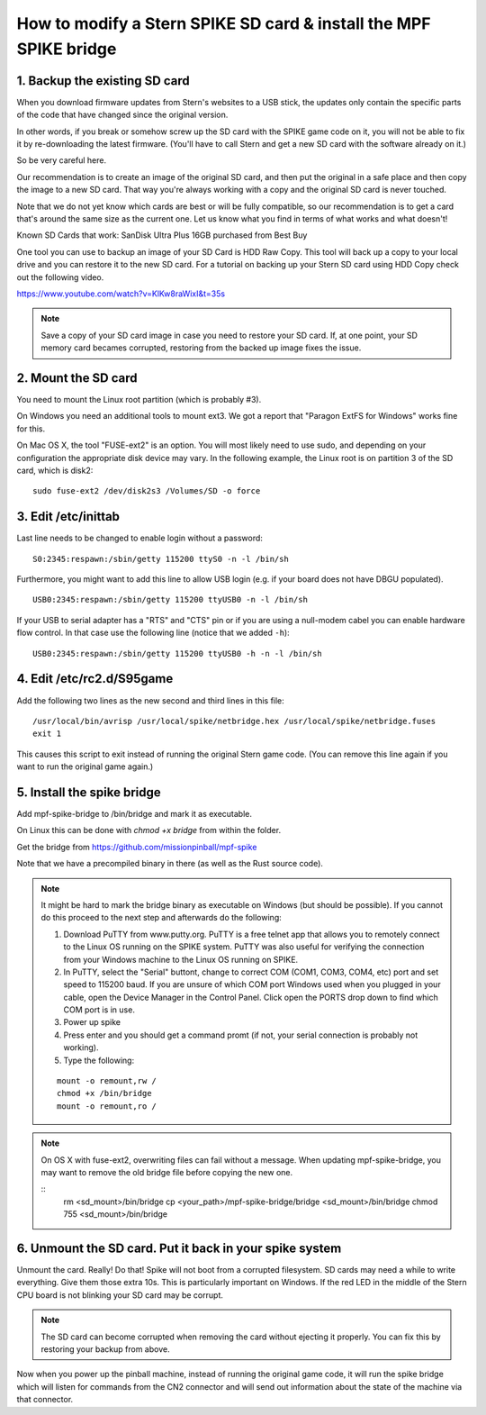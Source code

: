 How to modify a Stern SPIKE SD card & install the MPF SPIKE bridge
==================================================================

1. Backup the existing SD card
------------------------------

When you download firmware updates from Stern's websites to a USB stick,
the updates only contain the specific parts of the code that have changed
since the original version.

In other words, if you break or somehow screw up the SD card with the
SPIKE game code on it, you will not be able to fix it by
re-downloading the latest firmware. (You'll have to call Stern and get
a new SD card with the software already on it.)

So be very careful here.

Our recommendation is to create an image of the original SD card, and then
put the original in a safe place and then copy the image to a new SD card.
That way you're always working with a copy and the original SD card is
never touched.

Note that we do not yet know which cards are best or will be fully
compatible, so our recommendation is to get a card that's around the
same size as the current one. Let us know what you find in terms of
what works and what doesn't!

Known SD Cards that work:
SanDisk Ultra Plus 16GB purchased from Best Buy

One tool you can use to backup an image of your SD Card is HDD Raw Copy. This tool will back up a copy to your local
drive and you can restore it to the new SD card. For a tutorial on backing up your Stern SD card using HDD Copy check
out the following video.

https://www.youtube.com/watch?v=KlKw8raWixI&t=35s

.. note:: Save a copy of your SD card image in case you need to restore your SD card. If, at one point, your SD memory
          card becames corrupted, restoring from the backed up image fixes the issue.

2. Mount the SD card
--------------------

You need to mount the Linux root partition (which is probably #3).

On Windows you need an additional tools to mount ext3. We got a
report that "Paragon ExtFS for Windows" works fine for this.

On Mac OS X, the tool "FUSE-ext2" is an option. You will most likely need to use sudo, and depending on your configuration
the appropriate disk device may vary. In the following example, the Linux root is on partition 3 of the SD card, which is disk2:

::

   sudo fuse-ext2 /dev/disk2s3 /Volumes/SD -o force


3. Edit /etc/inittab
--------------------

Last line needs to be changed to enable login without a password:

::

   S0:2345:respawn:/sbin/getty 115200 ttyS0 -n -l /bin/sh

Furthermore, you might want to add this line to allow USB login
(e.g. if your board does not have DBGU populated).

::

   USB0:2345:respawn:/sbin/getty 115200 ttyUSB0 -n -l /bin/sh

If your USB to serial adapter has a "RTS" and "CTS" pin or if you are using
a null-modem cabel you can enable hardware flow control.
In that case use the following line (notice that we added ``-h``):

::

   USB0:2345:respawn:/sbin/getty 115200 ttyUSB0 -h -n -l /bin/sh

4. Edit /etc/rc2.d/S95game
--------------------------

Add the following two lines as the new second and third lines in this file:

::

   /usr/local/bin/avrisp /usr/local/spike/netbridge.hex /usr/local/spike/netbridge.fuses
   exit 1

This causes this script to exit instead of running the original
Stern game code. (You can remove this line again if you want
to run the original game again.)

5. Install the spike bridge
---------------------------

Add mpf-spike-bridge to /bin/bridge and mark it as executable.

On Linux this can be done with `chmod +x bridge` from within the folder.

Get the bridge from https://github.com/missionpinball/mpf-spike

Note that we have a precompiled binary in there (as well as the Rust source code).


.. note:: It might be hard to mark the bridge binary as executable on Windows
   (but should be possible). If you cannot do this proceed to the next step
   and afterwards do the following:

   1. Download PuTTY from www.putty.org.  PuTTY is a free telnet app that allows you to remotely connect to the Linux
      OS running on the SPIKE system. PuTTY was also useful for verifying the connection from your Windows machine to
      the Linux OS running on SPIKE.
   2. In PuTTY, select the "Serial" buttont, change to correct COM (COM1, COM3, COM4, etc) port and set speed to
      115200 baud. If you are unsure of which COM port Windows used when you plugged in your cable, open the Device
      Manager in the Control Panel. Click open the PORTS drop down to find which COM port is in use.
   3. Power up spike
   4. Press enter and you should get a command promt (if not, your serial
      connection is probably not working).
   5. Type the following:

   ::

      mount -o remount,rw /
      chmod +x /bin/bridge
      mount -o remount,ro /

.. note:: On OS X with fuse-ext2, overwriting files can fail without a message. When updating mpf-spike-bridge,
   you may want to remove the old bridge file before copying the new one.

   ::
      rm <sd_mount>/bin/bridge
      cp <your_path>/mpf-spike-bridge/bridge <sd_mount>/bin/bridge
      chmod 755 <sd_mount>/bin/bridge


6. Unmount the SD card. Put it back in your spike system
--------------------------------------------------------

Unmount the card. Really! Do that! Spike will not boot from a corrupted
filesystem. SD cards may need a while to write everything. Give them those
extra 10s. This is particularly important on Windows. If the red LED in
the middle of the Stern CPU board is not blinking your SD card may be corrupt.

.. note:: The SD card can become corrupted when removing the card without ejecting it properly. You can fix this by
          restoring your backup from above.

Now when you power up the pinball machine, instead of running the
original game code, it will run the spike bridge which will listen
for commands from the CN2 connector and will send out information
about the state of the machine via that connector.
